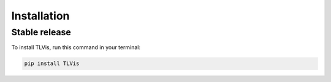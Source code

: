 .. highlight:: shell

============
Installation
============


Stable release
--------------

To install TLVis, run this command in your terminal:

.. code-block:: console

    pip install TLVis

